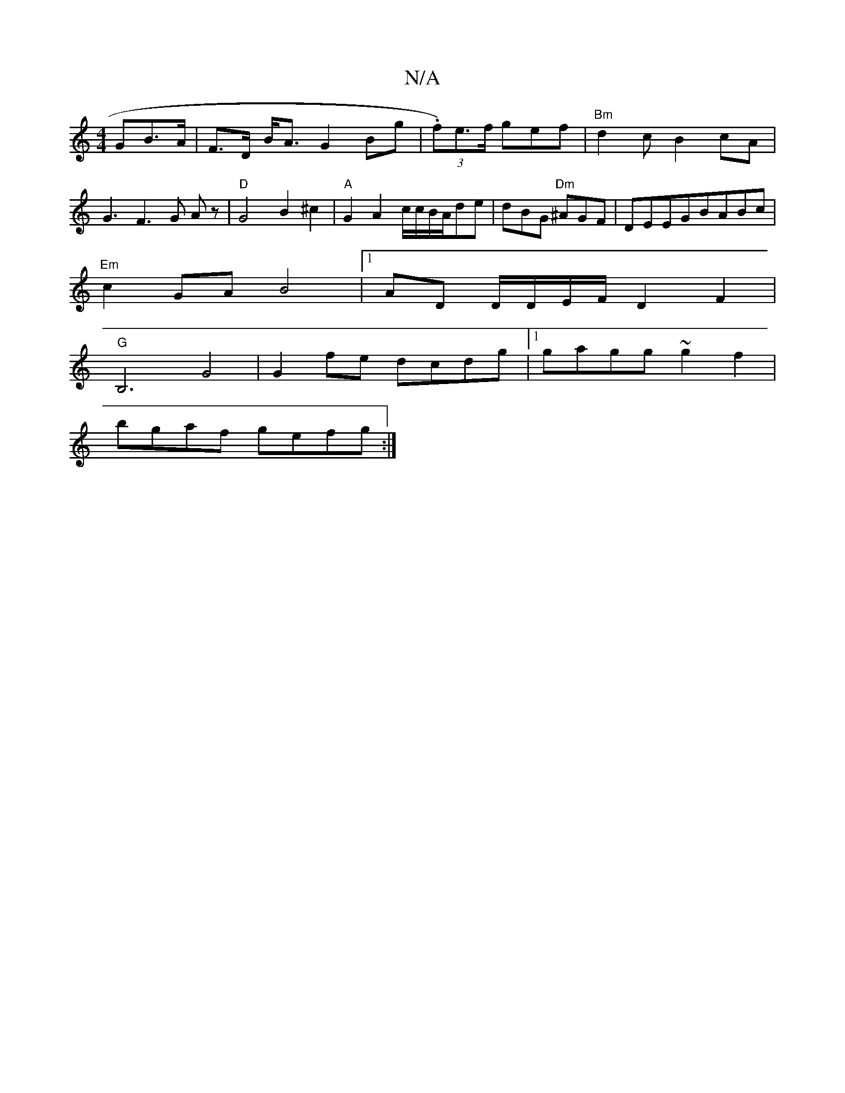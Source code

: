 X:1
T:N/A
M:4/4
R:N/A
K:Cmajor
>GB>A | F>D B<A G2 Bg|(3.f)e>f gef|"Bm"d2cB2cA|G3F3G Az|"D" G4 B2 ^c2|"A"G2 A2 c/c/B/A/de | dBG "Dm"^AGF|DEEGBABc |
"Em" c2 GA B4|[1 AD D/D/E/F/ D2F2|"G"
B,6- G4|G2 fe dcdg|1 gagg ~g2 f2|
bgaf gefg:|2